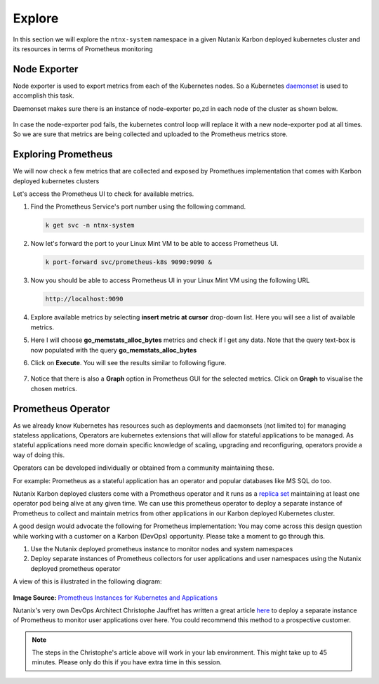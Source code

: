 .. _explore:

.. title:: Explore Monitoring Resoruces

-------------------------------
Explore
-------------------------------

In this section we will explore the ``ntnx-system`` namespace in a given Nutanix Karbon deployed kubernetes cluster and its resources in terms of Prometheus monitoring

Node Exporter
++++++++++++++

Node exporter is used to export metrics from each of the Kubernetes nodes. So a Kubernetes `daemonset <https://kubernetes.io/docs/concepts/workloads/controllers/daemonset/>`_ is used to accomplish this task.

Daemonset makes sure there is an instance of node-exporter po,zd in each node of the cluster as shown below.

.. figure:: images/node-exporter-daemonset.png

In case the node-exporter pod fails, the kubernetes control loop will replace it with a new node-exporter pod at all times.
So we are sure that metrics are being collected and uploaded to the Prometheus metrics store.

Exploring Prometheus
++++++++++++++++++++++++++++

We will now check a few metrics that are collected and exposed by Promethues implementation that comes with Karbon deployed kubernetes clusters

Let's access the Prometheus UI to check for available metrics.

#. Find the Prometheus Service's port number using the following command.

   .. code-block:: bash

    k get svc -n ntnx-system

   .. figure:: images/porm-svc-port.png

#. Now let's forward the port to your Linux Mint VM to be able to access Prometheus UI.

   .. code-block:: bash

    k port-forward svc/prometheus-k8s 9090:9090 &

#. Now you should be able to access Prometheus UI in your Linux Mint VM using the following URL

   .. code-block:: bash

     http://localhost:9090

   .. figure:: images/prom-splash.png

#. Explore available metrics by selecting **insert metric at cursor** drop-down list. Here you will see a list of available metrics.

#. Here I will choose **go_memstats_alloc_bytes** metrics and check if I get any data. Note that the query text-box is now populated with the query **go_memstats_alloc_bytes**

#. Click on **Execute**. You will see the results similar to following figure.

   .. figure:: images/prom-query.png

#. Notice that there is also a **Graph** option in Prometheus GUI for the selected metrics. Click on **Graph** to visualise the chosen metrics.

   .. figure:: images/prom-graph.png

Prometheus Operator
++++++++++++++++++++

As we already know Kubernetes has resources such as deployments and daemonsets (not limited to) for managing stateless applications, Operators are kubernetes extensions that will allow for stateful applications to be managed. As stateful applications need more domain specific knowledge of scaling, upgrading and reconfiguring, operators provide a way of doing this.

Operators can be developed individually or obtained from a community maintaining these.

For example: Prometheus as a stateful application has an operator and popular databases like MS SQL do too.

Nutanix Karbon deployed clusters come with a Prometheus operator and it runs as a `replica set <https://kubernetes.io/docs/concepts/workloads/controllers/replicaset/>`_ maintaining at least one operator pod being alive at any given time. We can use this prometheus operator to deploy a separate instance of Prometheus to collect and maintain metrics from other applications in our Karbon deployed Kubernetes cluster.

A good design would advocate the following for Prometheus implementation: You may come across this design question while working with a customer on a Karbon (DevOps) opportunity. Please take a moment to go through this.

1. Use the Nutanix deployed prometheus instance to monitor nodes and system namespaces
2. Deploy separate instances of Prometheus collectors for user applications and user namespaces using the Nutanix deployed prometheus operator

A view of this is illustrated in the following diagram:

.. figure:: images/prom-instance-design.png

**Image Source:** `Prometheus Instances for Kubernetes and Applications <https://miro.medium.com/max/700/1*PK2FdiI5mwLTTOgik0BaJg.png>`_

Nutanix's very own DevOps Architect Christophe Jauffret has written a great article `here <https://medium.com/@christophe_99995/applications-metrics-monitoring-on-nutanix-karbon-c1d1158ebcfc>`_ to deploy a separate instance of Prometheus to monitor user applications over here. You could recommend this method to a prospective customer.

.. note::

 The steps in the Christophe's article above will work in your lab environment. This might take up to 45 minutes. Please only do this if you have extra time in this session.
